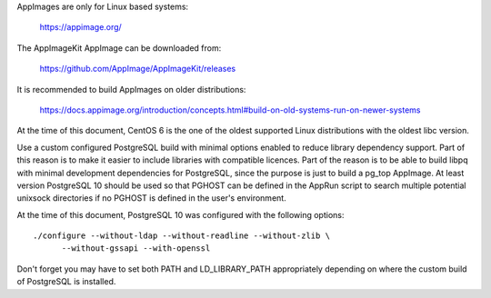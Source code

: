AppImages are only for Linux based systems:

  https://appimage.org/

The AppImageKit AppImage can be downloaded from:

  https://github.com/AppImage/AppImageKit/releases

It is recommended to build AppImages on older distributions:

  https://docs.appimage.org/introduction/concepts.html#build-on-old-systems-run-on-newer-systems

At the time of this document, CentOS 6 is the one of the oldest supported Linux
distributions with the oldest libc version.

Use a custom configured PostgreSQL build with minimal options enabled to reduce
library dependency support.  Part of this reason is to make it easier to
include libraries with compatible licences.  Part of the reason is to be able
to build libpq with minimal development dependencies for PostgreSQL, since the
purpose is just to build a pg_top AppImage.  At least version PostgreSQL 10
should be used so that PGHOST can be defined in the AppRun script to search
multiple potential unixsock directories if no PGHOST is defined in the user's
environment.

At the time of this document, PostgreSQL 10 was configured with the following
options::

  ./configure --without-ldap --without-readline --without-zlib \
        --without-gssapi --with-openssl

Don't forget you may have to set both PATH and LD_LIBRARY_PATH appropriately
depending on where the custom build of PostgreSQL is installed.
